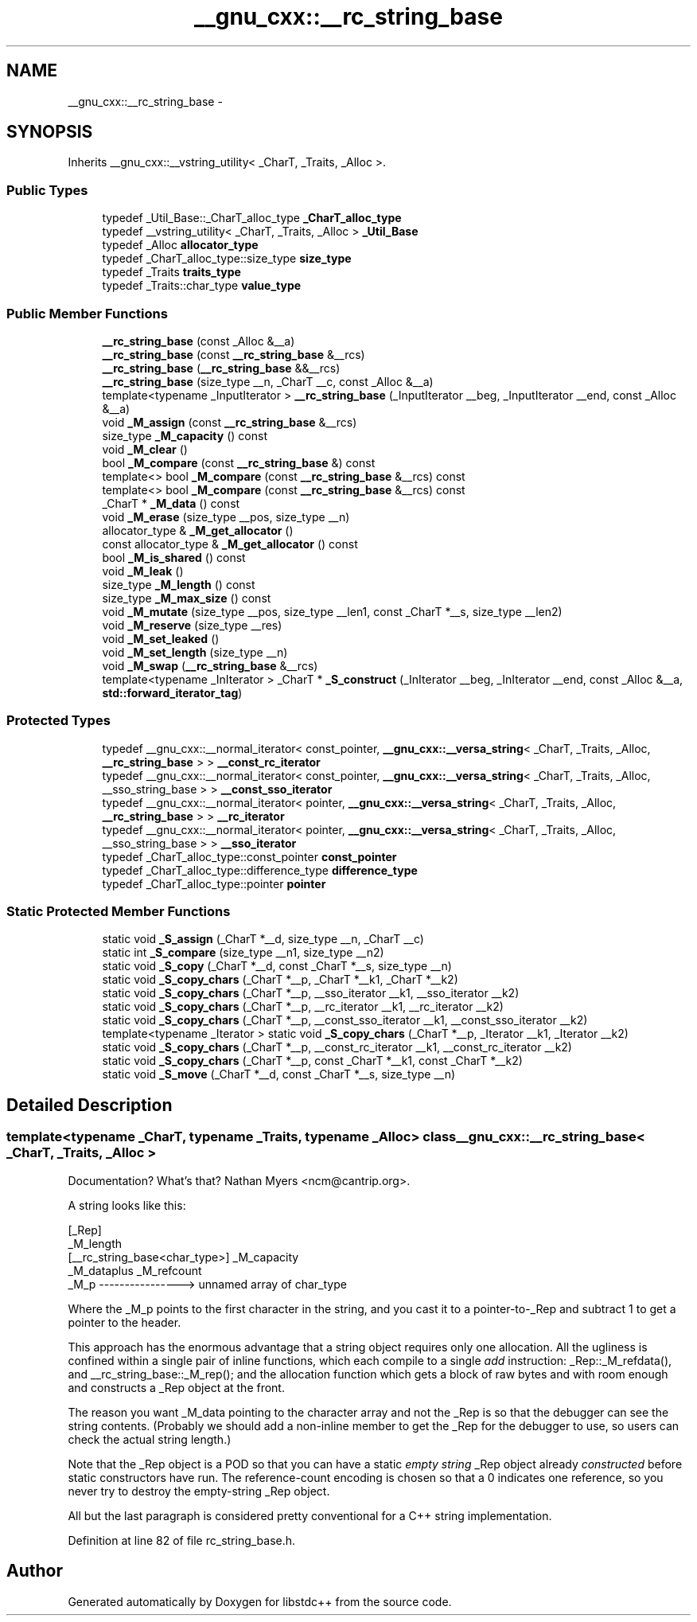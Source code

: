 .TH "__gnu_cxx::__rc_string_base" 3 "Sun Oct 10 2010" "libstdc++" \" -*- nroff -*-
.ad l
.nh
.SH NAME
__gnu_cxx::__rc_string_base \- 
.SH SYNOPSIS
.br
.PP
.PP
Inherits __gnu_cxx::__vstring_utility< _CharT, _Traits, _Alloc >.
.SS "Public Types"

.in +1c
.ti -1c
.RI "typedef _Util_Base::_CharT_alloc_type \fB_CharT_alloc_type\fP"
.br
.ti -1c
.RI "typedef __vstring_utility< _CharT, _Traits, _Alloc > \fB_Util_Base\fP"
.br
.ti -1c
.RI "typedef _Alloc \fBallocator_type\fP"
.br
.ti -1c
.RI "typedef _CharT_alloc_type::size_type \fBsize_type\fP"
.br
.ti -1c
.RI "typedef _Traits \fBtraits_type\fP"
.br
.ti -1c
.RI "typedef _Traits::char_type \fBvalue_type\fP"
.br
.in -1c
.SS "Public Member Functions"

.in +1c
.ti -1c
.RI "\fB__rc_string_base\fP (const _Alloc &__a)"
.br
.ti -1c
.RI "\fB__rc_string_base\fP (const \fB__rc_string_base\fP &__rcs)"
.br
.ti -1c
.RI "\fB__rc_string_base\fP (\fB__rc_string_base\fP &&__rcs)"
.br
.ti -1c
.RI "\fB__rc_string_base\fP (size_type __n, _CharT __c, const _Alloc &__a)"
.br
.ti -1c
.RI "template<typename _InputIterator > \fB__rc_string_base\fP (_InputIterator __beg, _InputIterator __end, const _Alloc &__a)"
.br
.ti -1c
.RI "void \fB_M_assign\fP (const \fB__rc_string_base\fP &__rcs)"
.br
.ti -1c
.RI "size_type \fB_M_capacity\fP () const "
.br
.ti -1c
.RI "void \fB_M_clear\fP ()"
.br
.ti -1c
.RI "bool \fB_M_compare\fP (const \fB__rc_string_base\fP &) const "
.br
.ti -1c
.RI "template<> bool \fB_M_compare\fP (const \fB__rc_string_base\fP &__rcs) const"
.br
.ti -1c
.RI "template<> bool \fB_M_compare\fP (const \fB__rc_string_base\fP &__rcs) const"
.br
.ti -1c
.RI "_CharT * \fB_M_data\fP () const "
.br
.ti -1c
.RI "void \fB_M_erase\fP (size_type __pos, size_type __n)"
.br
.ti -1c
.RI "allocator_type & \fB_M_get_allocator\fP ()"
.br
.ti -1c
.RI "const allocator_type & \fB_M_get_allocator\fP () const "
.br
.ti -1c
.RI "bool \fB_M_is_shared\fP () const "
.br
.ti -1c
.RI "void \fB_M_leak\fP ()"
.br
.ti -1c
.RI "size_type \fB_M_length\fP () const "
.br
.ti -1c
.RI "size_type \fB_M_max_size\fP () const "
.br
.ti -1c
.RI "void \fB_M_mutate\fP (size_type __pos, size_type __len1, const _CharT *__s, size_type __len2)"
.br
.ti -1c
.RI "void \fB_M_reserve\fP (size_type __res)"
.br
.ti -1c
.RI "void \fB_M_set_leaked\fP ()"
.br
.ti -1c
.RI "void \fB_M_set_length\fP (size_type __n)"
.br
.ti -1c
.RI "void \fB_M_swap\fP (\fB__rc_string_base\fP &__rcs)"
.br
.ti -1c
.RI "template<typename _InIterator > _CharT * \fB_S_construct\fP (_InIterator __beg, _InIterator __end, const _Alloc &__a, \fBstd::forward_iterator_tag\fP)"
.br
.in -1c
.SS "Protected Types"

.in +1c
.ti -1c
.RI "typedef __gnu_cxx::__normal_iterator< const_pointer, \fB__gnu_cxx::__versa_string\fP< _CharT, _Traits, _Alloc, \fB__rc_string_base\fP > > \fB__const_rc_iterator\fP"
.br
.ti -1c
.RI "typedef __gnu_cxx::__normal_iterator< const_pointer, \fB__gnu_cxx::__versa_string\fP< _CharT, _Traits, _Alloc, __sso_string_base > > \fB__const_sso_iterator\fP"
.br
.ti -1c
.RI "typedef __gnu_cxx::__normal_iterator< pointer, \fB__gnu_cxx::__versa_string\fP< _CharT, _Traits, _Alloc, \fB__rc_string_base\fP > > \fB__rc_iterator\fP"
.br
.ti -1c
.RI "typedef __gnu_cxx::__normal_iterator< pointer, \fB__gnu_cxx::__versa_string\fP< _CharT, _Traits, _Alloc, __sso_string_base > > \fB__sso_iterator\fP"
.br
.ti -1c
.RI "typedef _CharT_alloc_type::const_pointer \fBconst_pointer\fP"
.br
.ti -1c
.RI "typedef _CharT_alloc_type::difference_type \fBdifference_type\fP"
.br
.ti -1c
.RI "typedef _CharT_alloc_type::pointer \fBpointer\fP"
.br
.in -1c
.SS "Static Protected Member Functions"

.in +1c
.ti -1c
.RI "static void \fB_S_assign\fP (_CharT *__d, size_type __n, _CharT __c)"
.br
.ti -1c
.RI "static int \fB_S_compare\fP (size_type __n1, size_type __n2)"
.br
.ti -1c
.RI "static void \fB_S_copy\fP (_CharT *__d, const _CharT *__s, size_type __n)"
.br
.ti -1c
.RI "static void \fB_S_copy_chars\fP (_CharT *__p, _CharT *__k1, _CharT *__k2)"
.br
.ti -1c
.RI "static void \fB_S_copy_chars\fP (_CharT *__p, __sso_iterator __k1, __sso_iterator __k2)"
.br
.ti -1c
.RI "static void \fB_S_copy_chars\fP (_CharT *__p, __rc_iterator __k1, __rc_iterator __k2)"
.br
.ti -1c
.RI "static void \fB_S_copy_chars\fP (_CharT *__p, __const_sso_iterator __k1, __const_sso_iterator __k2)"
.br
.ti -1c
.RI "template<typename _Iterator > static void \fB_S_copy_chars\fP (_CharT *__p, _Iterator __k1, _Iterator __k2)"
.br
.ti -1c
.RI "static void \fB_S_copy_chars\fP (_CharT *__p, __const_rc_iterator __k1, __const_rc_iterator __k2)"
.br
.ti -1c
.RI "static void \fB_S_copy_chars\fP (_CharT *__p, const _CharT *__k1, const _CharT *__k2)"
.br
.ti -1c
.RI "static void \fB_S_move\fP (_CharT *__d, const _CharT *__s, size_type __n)"
.br
.in -1c
.SH "Detailed Description"
.PP 

.SS "template<typename _CharT, typename _Traits, typename _Alloc> class __gnu_cxx::__rc_string_base< _CharT, _Traits, _Alloc >"
Documentation? What's that? Nathan Myers <ncm@cantrip.org>.
.PP
A string looks like this:
.PP
.PP
.nf
                                        [_Rep]
                                        _M_length
   [__rc_string_base<char_type>]        _M_capacity
   _M_dataplus                          _M_refcount
   _M_p ---------------->               unnamed array of char_type
.fi
.PP
.PP
Where the _M_p points to the first character in the string, and you cast it to a pointer-to-_Rep and subtract 1 to get a pointer to the header.
.PP
This approach has the enormous advantage that a string object requires only one allocation. All the ugliness is confined within a single pair of inline functions, which each compile to a single \fIadd\fP instruction: _Rep::_M_refdata(), and __rc_string_base::_M_rep(); and the allocation function which gets a block of raw bytes and with room enough and constructs a _Rep object at the front.
.PP
The reason you want _M_data pointing to the character array and not the _Rep is so that the debugger can see the string contents. (Probably we should add a non-inline member to get the _Rep for the debugger to use, so users can check the actual string length.)
.PP
Note that the _Rep object is a POD so that you can have a static \fIempty string\fP _Rep object already \fIconstructed\fP before static constructors have run. The reference-count encoding is chosen so that a 0 indicates one reference, so you never try to destroy the empty-string _Rep object.
.PP
All but the last paragraph is considered pretty conventional for a C++ string implementation. 
.PP
Definition at line 82 of file rc_string_base.h.

.SH "Author"
.PP 
Generated automatically by Doxygen for libstdc++ from the source code.
